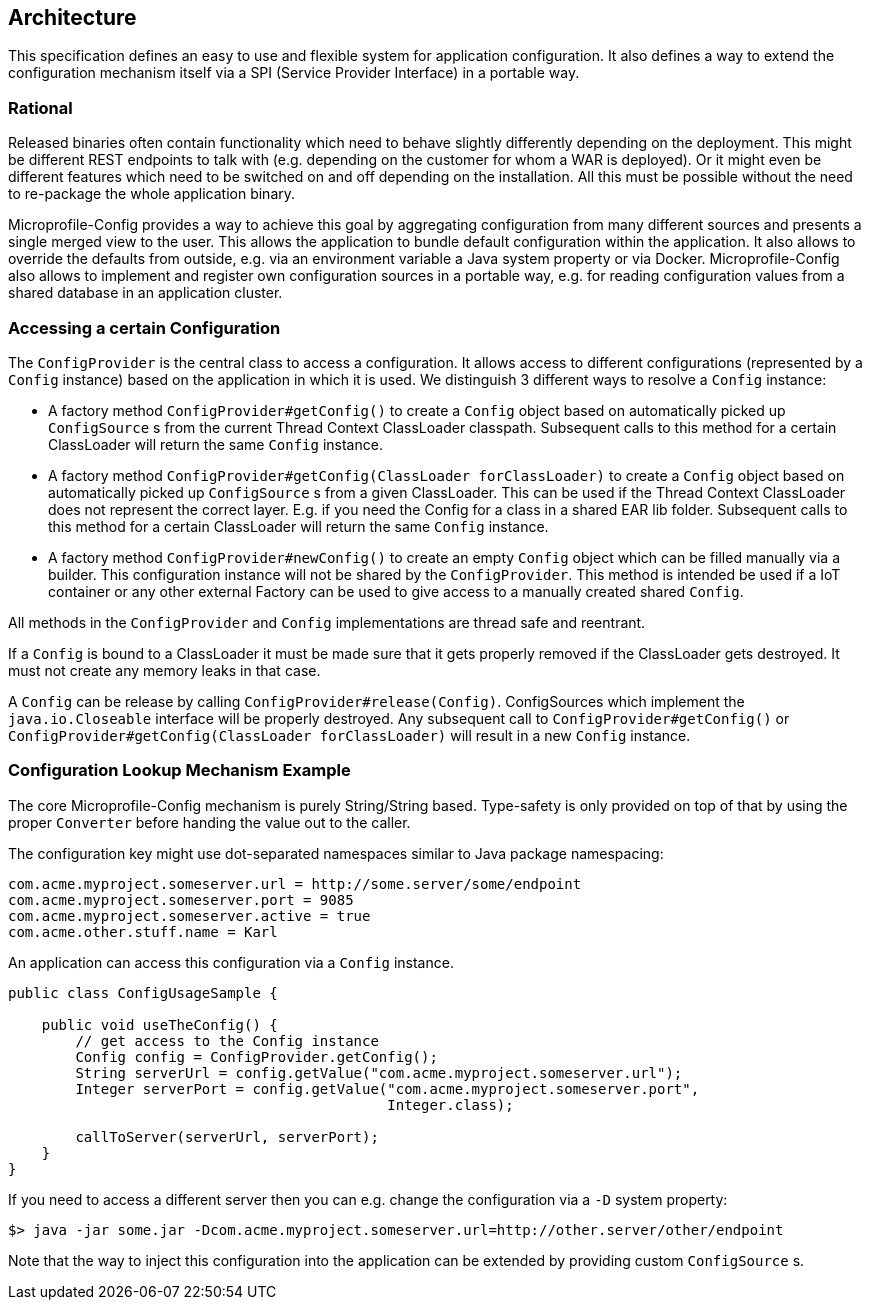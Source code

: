 //
// Licensed to the Apache Software Foundation (ASF) under one or more
// contributor license agreements.  See the NOTICE file distributed with
// this work for additional information regarding copyright ownership.
// The ASF licenses this file to You under the Apache License, Version 2.0
// (the "License"); you may not use this file except in compliance with
// the License.  You may obtain a copy of the License at
//
//   http://www.apache.org/licenses/LICENSE-2.0
//
// Unless required by applicable law or agreed to in writing, software
// distributed under the License is distributed on an "AS IS" BASIS,
// WITHOUT WARRANTIES OR CONDITIONS OF ANY KIND, either express or implied.
// See the License for the specific language governing permissions and
// limitations under the License.
//

[[architecture]]
== Architecture

This specification defines an easy to use and flexible system for application configuration.
It also defines a way to extend the configuration mechanism itself via a SPI (Service Provider Interface) in a portable way.

=== Rational

Released binaries often contain functionality which need to behave slightly differently depending on the deployment.
This might be different REST endpoints to talk with (e.g. depending on the customer for whom a WAR is deployed).
Or it might even be different features which need to be switched on and off depending on the installation.
All this must be possible without the need to re-package the whole application binary.

Microprofile-Config provides a way to achieve this goal by aggregating configuration from many different sources and presents a single merged view to the user.
This allows the application to bundle default configuration within the application.
It also allows to override the defaults from outside, e.g. via an environment variable a Java system property or via Docker.
Microprofile-Config also allows to implement and register own configuration sources in a portable way, e.g. for reading configuration values from a shared database in an application cluster.

=== Accessing a certain Configuration

The `ConfigProvider` is the central class to access a configuration.
It allows access to different configurations (represented by a `Config` instance) based on the application in which it is used.
We distinguish 3 different ways to resolve a `Config` instance:

* A factory method `ConfigProvider#getConfig()` to create a `Config` object based on automatically picked up `ConfigSource` s from the current Thread Context ClassLoader classpath.
  Subsequent calls to this method for a certain ClassLoader will return the same `Config` instance.

* A factory method `ConfigProvider#getConfig(ClassLoader forClassLoader)` to create a `Config` object based on automatically picked up `ConfigSource` s from a given ClassLoader.
  This can be used if the Thread Context ClassLoader does not represent the correct layer.
  E.g. if you need the Config for a class in a shared EAR lib folder.
  Subsequent calls to this method for a certain ClassLoader will return the same `Config` instance.

* A factory method `ConfigProvider#newConfig()` to create an empty `Config` object which can be filled manually via a builder.
  This configuration instance will not be shared by the `ConfigProvider`.
  This method is intended be used if a IoT container or any other external Factory can be used to give access to a manually created shared `Config`.

All methods in the `ConfigProvider` and `Config` implementations are thread safe and reentrant.

If a `Config` is bound to a ClassLoader it must be made sure that it gets properly removed if the ClassLoader gets destroyed.
It must not create any memory leaks in that case.

A `Config` can be release by calling `ConfigProvider#release(Config)`.
ConfigSources which implement the `java.io.Closeable` interface will be properly destroyed.
Any subsequent call to `ConfigProvider#getConfig()` or `ConfigProvider#getConfig(ClassLoader forClassLoader)` will result in a new `Config` instance.


=== Configuration Lookup Mechanism Example

The core Microprofile-Config mechanism is purely String/String based.
Type-safety is only provided on top of that by using the proper `Converter` before handing the value out to the caller.

The configuration key might use dot-separated namespaces similar to Java package namespacing:

[source, text]
----
com.acme.myproject.someserver.url = http://some.server/some/endpoint
com.acme.myproject.someserver.port = 9085
com.acme.myproject.someserver.active = true
com.acme.other.stuff.name = Karl
----

An application can access this configuration via a `Config` instance.

[source, java]
----
public class ConfigUsageSample {

    public void useTheConfig() {
        // get access to the Config instance
        Config config = ConfigProvider.getConfig();
        String serverUrl = config.getValue("com.acme.myproject.someserver.url");
        Integer serverPort = config.getValue("com.acme.myproject.someserver.port",
                                             Integer.class);

        callToServer(serverUrl, serverPort);
    }
}
----

If you need to access a different server then you can e.g. change the configuration via a `-D` system property:

[source, text]
----
$> java -jar some.jar -Dcom.acme.myproject.someserver.url=http://other.server/other/endpoint
----

Note that the way to inject this configuration into the application can be extended by providing custom `ConfigSource` s.
